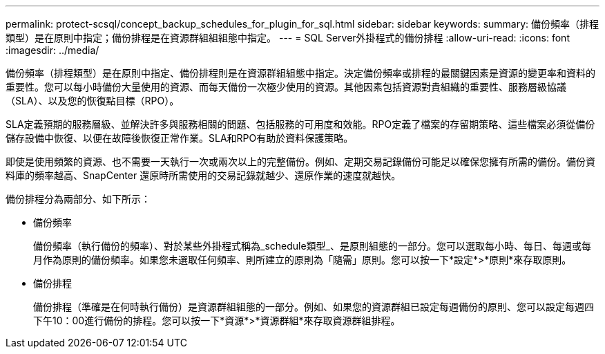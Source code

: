 ---
permalink: protect-scsql/concept_backup_schedules_for_plugin_for_sql.html 
sidebar: sidebar 
keywords:  
summary: 備份頻率（排程類型）是在原則中指定；備份排程是在資源群組組組態中指定。 
---
= SQL Server外掛程式的備份排程
:allow-uri-read: 
:icons: font
:imagesdir: ../media/


[role="lead"]
備份頻率（排程類型）是在原則中指定、備份排程則是在資源群組組態中指定。決定備份頻率或排程的最關鍵因素是資源的變更率和資料的重要性。您可以每小時備份大量使用的資源、而每天備份一次極少使用的資源。其他因素包括資源對貴組織的重要性、服務層級協議（SLA）、以及您的恢復點目標（RPO）。

SLA定義預期的服務層級、並解決許多與服務相關的問題、包括服務的可用度和效能。RPO定義了檔案的存留期策略、這些檔案必須從備份儲存設備中恢復、以便在故障後恢復正常作業。SLA和RPO有助於資料保護策略。

即使是使用頻繁的資源、也不需要一天執行一次或兩次以上的完整備份。例如、定期交易記錄備份可能足以確保您擁有所需的備份。備份資料庫的頻率越高、SnapCenter 還原時所需使用的交易記錄就越少、還原作業的速度就越快。

備份排程分為兩部分、如下所示：

* 備份頻率
+
備份頻率（執行備份的頻率）、對於某些外掛程式稱為_schedule類型_、是原則組態的一部分。您可以選取每小時、每日、每週或每月作為原則的備份頻率。如果您未選取任何頻率、則所建立的原則為「隨需」原則。您可以按一下*設定*>*原則*來存取原則。

* 備份排程
+
備份排程（準確是在何時執行備份）是資源群組組態的一部分。例如、如果您的資源群組已設定每週備份的原則、您可以設定每週四下午10：00進行備份的排程。您可以按一下*資源*>*資源群組*來存取資源群組排程。



